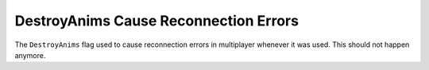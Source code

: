 .. index:: DestroyAnims; DestroyAnims don't cause reconnection errors anymore.

======================================
DestroyAnims Cause Reconnection Errors
======================================

The ``DestroyAnims`` flag used to cause reconnection errors in
multiplayer whenever it was used. This should not happen anymore.

.. versionadded:: 0.1
